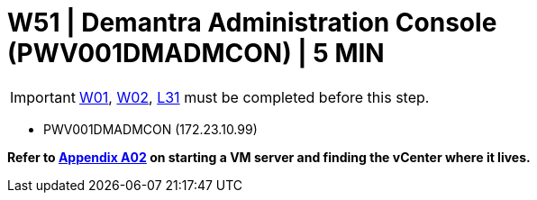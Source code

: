 = W51 | Demantra Administration Console (PWV001DMADMCON) | 5 MIN

===================
IMPORTANT: xref:chapter4/tier0/windows/W01.adoc[W01], xref:chapter4/tier0/windows/W02.adoc[W02], xref:chapter4/tier2/linux/L31.adoc[L31] must be completed before this step.
===================


- PWV001DMADMCON (172.23.10.99)

*Refer to xref:chapter4/appendix/A02.adoc[Appendix A02] on starting a VM server and finding the vCenter where it lives.*